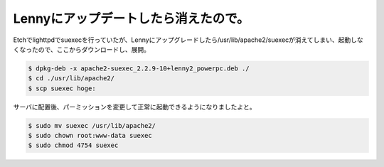 ﻿Lennyにアップデートしたら消えたので。
##########################################


Etchでlighttpdでsuexecを行っていたが、Lennyにアップグレードしたら/usr/lib/apache2/suexecが消えてしまい、起動しなくなったので、ここからダウンロードし、展開。

.. code-block:: none

   $ dpkg-deb -x apache2-suexec_2.2.9-10+lenny2_powerpc.deb ./
   $ cd ./usr/lib/apache2/
   $ scp suexec hoge:


サーバに配置後、パーミッションを変更して正常に起動できるようになりましたよと。

.. code-block:: none

   $ sudo mv suexec /usr/lib/apache2/
   $ sudo chown root:www-data suexec
   $ sudo chmod 4754 suexec





.. author:: mkouhei
.. categories:: Debian, 
.. tags::


